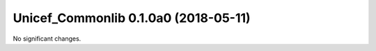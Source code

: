 Unicef_Commonlib 0.1.0a0 (2018-05-11)
=====================================

No significant changes.
